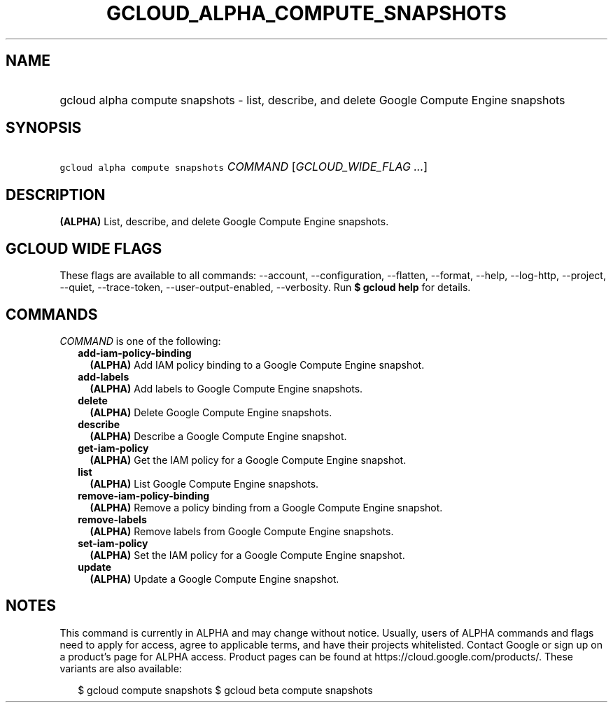 
.TH "GCLOUD_ALPHA_COMPUTE_SNAPSHOTS" 1



.SH "NAME"
.HP
gcloud alpha compute snapshots \- list, describe, and delete Google Compute Engine snapshots



.SH "SYNOPSIS"
.HP
\f5gcloud alpha compute snapshots\fR \fICOMMAND\fR [\fIGCLOUD_WIDE_FLAG\ ...\fR]



.SH "DESCRIPTION"

\fB(ALPHA)\fR List, describe, and delete Google Compute Engine snapshots.



.SH "GCLOUD WIDE FLAGS"

These flags are available to all commands: \-\-account, \-\-configuration,
\-\-flatten, \-\-format, \-\-help, \-\-log\-http, \-\-project, \-\-quiet,
\-\-trace\-token, \-\-user\-output\-enabled, \-\-verbosity. Run \fB$ gcloud
help\fR for details.



.SH "COMMANDS"

\f5\fICOMMAND\fR\fR is one of the following:

.RS 2m
.TP 2m
\fBadd\-iam\-policy\-binding\fR
\fB(ALPHA)\fR Add IAM policy binding to a Google Compute Engine snapshot.

.TP 2m
\fBadd\-labels\fR
\fB(ALPHA)\fR Add labels to Google Compute Engine snapshots.

.TP 2m
\fBdelete\fR
\fB(ALPHA)\fR Delete Google Compute Engine snapshots.

.TP 2m
\fBdescribe\fR
\fB(ALPHA)\fR Describe a Google Compute Engine snapshot.

.TP 2m
\fBget\-iam\-policy\fR
\fB(ALPHA)\fR Get the IAM policy for a Google Compute Engine snapshot.

.TP 2m
\fBlist\fR
\fB(ALPHA)\fR List Google Compute Engine snapshots.

.TP 2m
\fBremove\-iam\-policy\-binding\fR
\fB(ALPHA)\fR Remove a policy binding from a Google Compute Engine snapshot.

.TP 2m
\fBremove\-labels\fR
\fB(ALPHA)\fR Remove labels from Google Compute Engine snapshots.

.TP 2m
\fBset\-iam\-policy\fR
\fB(ALPHA)\fR Set the IAM policy for a Google Compute Engine snapshot.

.TP 2m
\fBupdate\fR
\fB(ALPHA)\fR Update a Google Compute Engine snapshot.


.RE
.sp

.SH "NOTES"

This command is currently in ALPHA and may change without notice. Usually, users
of ALPHA commands and flags need to apply for access, agree to applicable terms,
and have their projects whitelisted. Contact Google or sign up on a product's
page for ALPHA access. Product pages can be found at
https://cloud.google.com/products/. These variants are also available:

.RS 2m
$ gcloud compute snapshots
$ gcloud beta compute snapshots
.RE

